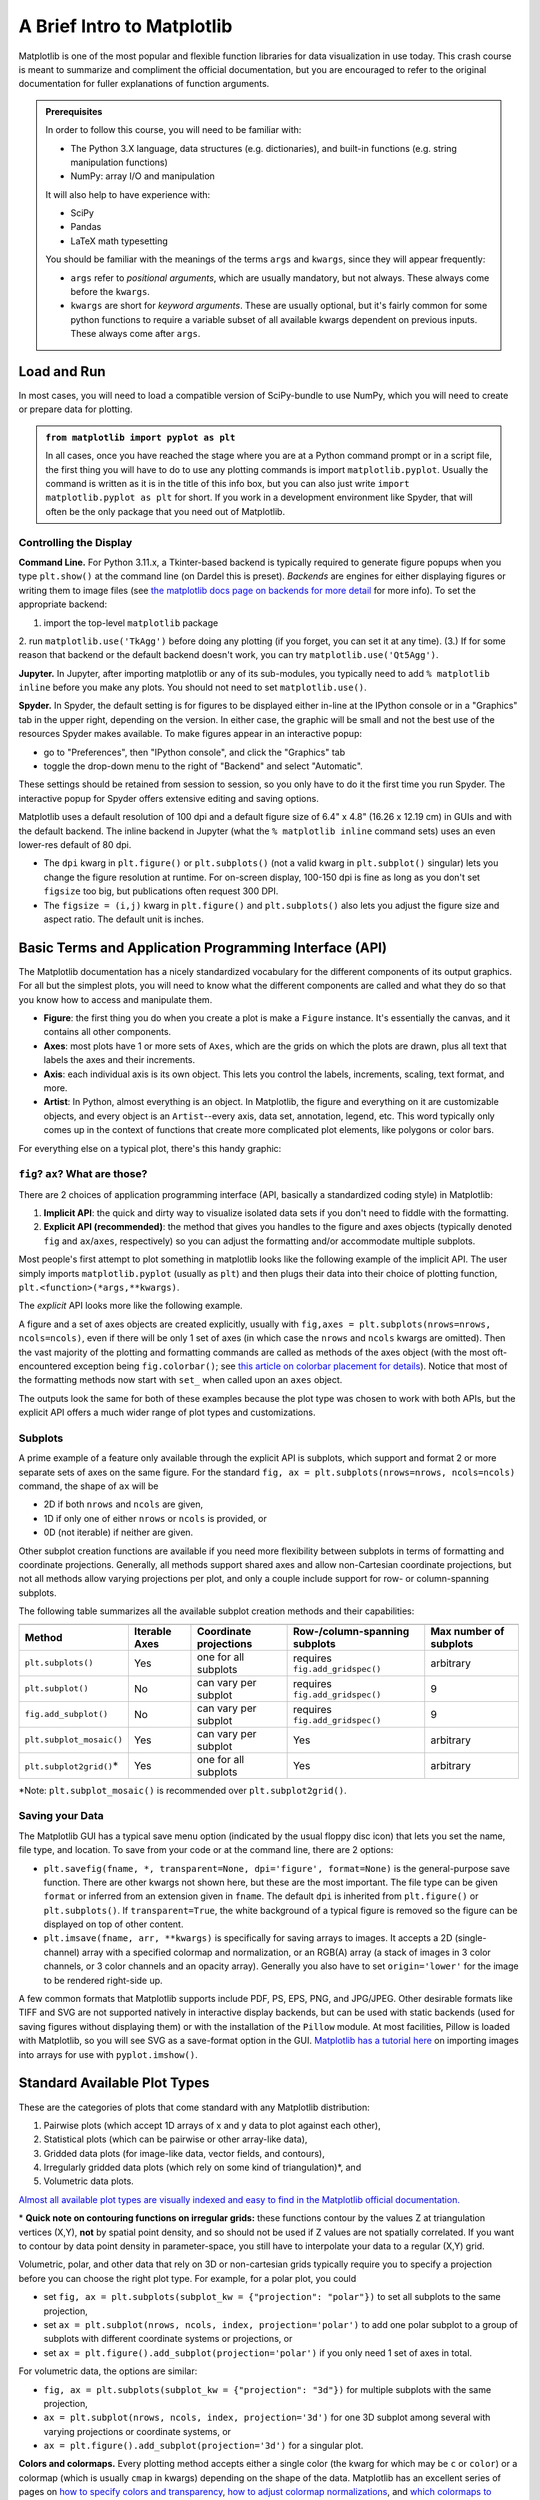 ###########################
A Brief Intro to Matplotlib
###########################

Matplotlib is one of the most popular and flexible function libraries
for data visualization in use today. This crash course is meant to
summarize and compliment the official documentation, but you are
encouraged to refer to the original documentation for fuller
explanations of function arguments.


.. admonition:: **Prerequisites**

   In order to follow this course, you will need to be familiar with:
   
   -  The Python 3.X language, data structures (e.g. dictionaries), and built-in functions (e.g. string manipulation functions)
   -  NumPy: array I/O and manipulation

   It will also help to have experience with:
   
   -  SciPy
   -  Pandas
   -  LaTeX math typesetting
   
   You should be familiar with the meanings of the terms ``args`` and ``kwargs``, since they will appear frequently:
   
   -  ``args`` refer to *positional arguments*, which are usually mandatory, but not always. These always come before the ``kwargs``.
   -  ``kwargs`` are short for *keyword arguments*. These are usually optional, but it's fairly common for some python functions to require a variable subset of all available kwargs dependent on previous inputs. These always come after ``args``.
   

Load and Run
------------

In most cases, you will need to load a compatible version of SciPy-bundle to use NumPy, which you will need to create or prepare data for plotting.


.. admonition:: ``from matplotlib import pyplot as plt``

   In all cases, once you have reached the stage where you are at a Python command prompt or in a script file, the first thing you will have to do to use any plotting commands is import ``matplotlib.pyplot``. Usually the command is written as it is in the title of this info box, but you can also just write ``import matplotlib.pyplot as plt`` for short. If you work in a development environment like Spyder, that will often be the only package that you need out of Matplotlib.


.. tabs::

  .. tab:: HPC2N

     If you use Matplotlib at the command line, you will need to load the module ``Tkinter`` and then, after importing matplotlib, set ``matplotlib.use('TkAgg')`` in your script or at the Python prompt in order to view your plots.

     Alternatively, you can use a GUI, either JupyterLab or Spyder, but you will still have to pre-load Matplotlib and any other modules you want to use (if you forget any, you'll have to close the GUI and reopen it after loading the missing modules) before loading either of them. The command to start Jupyter Lab after you load it is ``jupyter-lab``, and the Spyder launch command is ``spyder3``. The only version of Spyder available is pretty old, but the backend should work as-is.


     As of 27-11-2024, ``ml spider matplotlib`` outputs the following versions:

     .. code-block:: console

         ----------------------------------------------------------------------------
           matplotlib:
         ----------------------------------------------------------------------------
              Versions:
                 matplotlib/2.2.4-Python-2.7.15
                 matplotlib/2.2.4-Python-2.7.16
                 matplotlib/2.2.4 (E)
                 matplotlib/2.2.5-Python-2.7.18
                 matplotlib/2.2.5 (E)
                 matplotlib/3.1.1-Python-3.7.4
                 matplotlib/3.1.1 (E)
                 matplotlib/3.2.1-Python-3.8.2
                 matplotlib/3.2.1 (E)
                 matplotlib/3.3.3
                 matplotlib/3.3.3 (E)
                 matplotlib/3.4.2
                 matplotlib/3.4.2 (E)
                 matplotlib/3.4.3
                 matplotlib/3.4.3 (E)
                 matplotlib/3.5.2-Python-3.8.6
                 matplotlib/3.5.2
                 matplotlib/3.5.2 (E)
                 matplotlib/3.7.0
                 matplotlib/3.7.0 (E)
                 matplotlib/3.7.2
                 matplotlib/3.7.2 (E)
                 matplotlib/3.8.2
                 matplotlib/3.8.2 (E)
         
         Names marked by a trailing (E) are extensions provided by another module.
        

  .. tab:: LUNARC

     On COSMOS, it is recommended that you use the On-Demand Spyder or Jupyter applications to use Matplotlib. Some Matplotlib scripts will be demonstrated on Cosmos with Spyder.
      
     If you must work on the command line, then you will need to load matplotlib separately, along with all the prerequisite modules (don't forget the SciPy-bundle if you plan to use NumPy, SciPy, or Pandas!). The module ``Tkinter`` loads as a dependency of Matplotlib, but after importing matplotlib, you still need to set ``matplotlib.use('TkAgg')`` in your script or at the Python prompt in order to view your plots.

     As of 27-11-2024, ``ml spider matplotlib`` outputs the following versions:

     .. code-block:: console

         ----------------------------------------------------------------------------
           matplotlib:
         ----------------------------------------------------------------------------
             Description:
               matplotlib is a python 2D plotting library which produces publication
               quality figures in a variety of hardcopy formats and interactive
               environments across platforms. matplotlib can be used in python
               scripts, the python and ipython shell, web application servers, and
               six graphical user interface toolkits.
         
              Versions:
                 matplotlib/2.2.5-Python-2.7.18
                 matplotlib/3.3.3
                 matplotlib/3.4.2
                 matplotlib/3.4.3
                 matplotlib/3.5.2
                 matplotlib/3.7.0
                 matplotlib/3.7.2
                 matplotlib/3.8.2
                 matplotlib/3.9.2
         
         ----------------------------------------------------------------------------

     There is a bug in matplotlib/3.9.2, so for now that version should be avoided.

  .. tab:: UPPMAX

     On Rackham, **loading Python version 3.8.7 or newer will allow you to import Matplotlib and NumPy** without having to load anything else. If you wish to also import Jupyter, Pandas, and/or Seaborn, those and Matplotlib are also provided all together by ``python_ML_packages``. The output of ``module spider python_ML_packages`` is

     .. code-block:: console

         ----------------------------------------------------------------------------
           python_ML_packages:
         ----------------------------------------------------------------------------
              Versions:
                 python_ML_packages/3.9.5-cpu
                 python_ML_packages/3.9.5-gpu
                 python_ML_packages/3.11.8-cpu
         
         ----------------------------------------------------------------------------
           For detailed information about a specific "python_ML_packages" package (includ
         ing how to load the modules) use the module's full name.
           Note that names that have a trailing (E) are extensions provided by other modu
         les.
           For example:
         
              $ module spider python_ML_packages/3.11.8-cpu
         ----------------------------------------------------------------------------

     We recommend the latest version, ``python_ML_packages/3.11.8-cpu``

     For versions earlier than Python 3.8.x, ``module spider matplotlib`` outputs the following:

     .. code-block:: console

         ----------------------------------------------------------------------------
           matplotlib:
         ----------------------------------------------------------------------------
             Description:
               matplotlib is a python 2D plotting library which produces publication
               quality figures in a variety of hardcopy formats and interactive
               environments across platforms. matplotlib can be used in python
               scripts, the python and ipython shell, web application servers, and
               six graphical user interface toolkits.
         
              Versions:
                 matplotlib/2.2.3-fosscuda-2018b-Python-2.7.15
                 matplotlib/3.0.0-intel-2018b-Python-3.6.6
                 matplotlib/3.0.3-foss-2019a-Python-3.7.2
                 matplotlib/3.3.3-foss-2020b
                 matplotlib/3.3.3-fosscuda-2020b
                 matplotlib/3.4.3-foss-2021b

     The native backend should work if you are logged in via Thinlinc, but if there is a problem, try setting ``matplotlib.use('Qt5Agg')`` in your script. You'll need X-forwarding to view any graphics via SSH, and that may be prohibitively slow.

  .. tab:: NSC (Tetralith)

     Matplotlib on Tetralith depends not just on ``GCC``, but on ``buildtool-easybuild/4.X.X-hpcXXXXXXXXX`` where the X's are alphanumeric. Loading it also does **not** load Python or any of its other packages automatically, so you will need to either pick a Matplotlib version and check ``ml avail Python`` for which Python and SciPy-bundle versions to load with it, or, choose your preferred Python and/or SciPy-bundle version(s) and see which if any Matplotlib modules are made available.

     As of 15-04-2025, ``ml spider matplotlib`` outputs the following:

     .. code-block:: console
         
         ----------------------------------------------------------------------------
           matplotlib:
         ----------------------------------------------------------------------------
             Description:
               matplotlib is a python 2D plotting library which produces publication
               quality figures in a variety of hardcopy formats and interactive
               environments across platforms. matplotlib can be used in python
               scripts, the python and ipython shell, web application servers, and
               six graphical user interface toolkits.
         
              Versions:
                 matplotlib/3.5.2
                 matplotlib/3.8.2
         
         ----------------------------------------------------------------------------
           For detailed information about a specific "matplotlib" package (including how to load the modules) use the module's full name.
           Note that names that have a trailing (E) are extensions provided by other modules.
           For example:
         
              $ module spider matplotlib/3.8.2
         ----------------------------------------------------------------------------

     The module ``Tkinter`` loads as a dependency of Matplotlib, but after importing matplotlib, you still need to set ``matplotlib.use('TkAgg')`` in your script or at the Python prompt in order to view your plots, and call ``plot.show()`` explicitly to make the display window appear.

     We will be using Python/3.11.5, which works with matplotlib/3.8.2. 

     If you want to use Jupyter in this session the easiest way is this:

     .. code-block:: console
        
        module load buildtool-easybuild/4.8.0-hpce082752a2 GCC/13.2.0 Python/3.11.5 SciPy-bundle/2023.11 JupyterLab/4.2.0

  .. tab:: PDC (Dardel)

     - Due to the limited number of Thinlinc licenses, it is assumed that you will be using SSH with X-forwarding. 
     - Note that at PDC, almost all modules require you to load a module starting with PDC (e.g. PDC/23.12, PDCOLD/XX.XX, PDCTEST/XX.XX) before loading anything else. 
     - Also, unlike at other centers, if you load the wrong module you should either only use the ``ml unload <module>`` command, or save a module collection to restore after using ``ml purge``, because 13 modules are loaded when you first log in and only one of them is sticky (i.e. not removed by an ordinary purge command).

     Dardel documentation generally assumes that you will need to build your own environment with conda or pip because the options available natively are fairly limited.

     As of 15-04-2025, ``ml spider matplotlib`` outputs the following:

     .. code-block:: console
         
         ----------------------------------------------------------------------------
           matplotlib:
         ----------------------------------------------------------------------------
              Versions:
                 matplotlib/3.8.2-cpeGNU-23.12
                 matplotlib/3.8.2 (E)
              Other possible modules matches:
                 py-matplotlib
         
         Names marked by a trailing (E) are extensions provided by another module.


     The output is misleading in that matplotlib/3.8.2-cpeGNU-23.12 is the module that provides matplotlib/3.8.2 as an extension, so there is really only that one option. This version requires Python 3.11.x, which on Dardel is best provided by ``cray-python/3.11.5`` and ``cray-python/3.11.7`` (both of which include NumPy, SciPy, and mpi4py). This matplotlib version also requires preloading PDC/23.12.

     After importing matplotlib, you will need to set ``matplotlib.use('TkAgg')`` in your script or at the Python prompt in order to view your plots, and call ``plot.show()`` explicitly to make the display window appear.
    

Controlling the Display
~~~~~~~~~~~~~~~~~~~~~~~

**Command Line.** For Python 3.11.x, a Tkinter-based backend is typically required to generate figure popups when you type ``plt.show()`` at the command line (on Dardel this is preset). *Backends* are engines for either displaying figures or writing them to image files (see `the matplotlib docs page on backends for more detail <https://matplotlib.org/stable/users/explain/figure/backends.html>`_ for more info). To set the appropriate backend:

1. import the top-level ``matplotlib`` package
2. run ``matplotlib.use('TkAgg')`` before doing any plotting (if you forget, you can set it at any time).
(3.) If for some reason that backend or the default backend doesn't work, you can try ``matplotlib.use('Qt5Agg')``.

**Jupyter.** In Jupyter, after importing matplotlib or any of its sub-modules, you typically need to add ``% matplotlib inline`` before you make any plots. You should not need to set ``matplotlib.use()``.

**Spyder.** In Spyder, the default setting is for figures to be displayed either in-line at the IPython console or in a "Graphics" tab in the upper right, depending on the version. In either case, the graphic will be small and not the best use of the resources Spyder makes available. To make figures appear in an interactive popup:

-  go to "Preferences", then "IPython console", and click the "Graphics" tab
-  toggle the drop-down menu to the right of "Backend" and select "Automatic".

These settings should be retained from session to session, so you only have to do it the first time you run Spyder. The interactive popup for Spyder offers extensive editing and saving options.

Matplotlib uses a default resolution of 100 dpi and a default figure size of 6.4" x 4.8" (16.26 x 12.19 cm) in GUIs and with the default backend. The inline backend in Jupyter (what the ``% matplotlib inline`` command sets) uses an even lower-res default of 80 dpi.

-  The ``dpi`` kwarg in ``plt.figure()`` or ``plt.subplots()`` (not a valid kwarg in ``plt.subplot()`` singular) lets you change the figure resolution at runtime. For on-screen display, 100-150 dpi is fine as long as you don't set ``figsize`` too big, but publications often request 300 DPI.
-  The ``figsize = (i,j)`` kwarg in ``plt.figure()`` and ``plt.subplots()`` also lets you adjust the figure size and aspect ratio. The default unit is inches.


.. challenge:: Follow the preceding sections to get to the stage of importing ``matplotlib.pyplot`` and ``numpy`` in your choice of interface, on your local computing resource.


Basic Terms and Application Programming Interface (API)
-------------------------------------------------------

The Matplotlib documentation has a nicely standardized vocabulary for the different components of its output graphics. For all but the simplest plots, you will need to know what the different components are called and what they do so that you know how to access and manipulate them.

-  **Figure**: the first thing you do when you create a plot is make a ``Figure`` instance. It's essentially the canvas, and it contains all other components.
-  **Axes**: most plots have 1 or more sets of ``Axes``, which are the grids on which the plots are drawn, plus all text that labels the axes and their increments.
-  **Axis**: each individual axis is its own object. This lets you control the labels, increments, scaling, text format, and more.
-  **Artist**: In Python, almost everything is an object. In Matplotlib, the figure and everything on it are customizable objects, and every object is an ``Artist``--every axis, data set, annotation, legend, etc. This word typically only comes up in the context of functions that create more complicated plot elements, like polygons or color bars.

For everything else on a typical plot, there's this handy graphic:

.. image:: https://matplotlib.org/stable/_images/anatomy.png
   :alt: anatomy
   :width: 600 px


``fig``? ``ax``? What are those?
~~~~~~~~~~~~~~~~~~~~~~~~~~~~~~~~

There are 2 choices of application programming interface (API, basically a standardized coding style) in Matplotlib:

#. **Implicit API**: the quick and dirty way to visualize isolated data sets if you don't need to fiddle with the formatting.
#. **Explicit API (recommended)**: the method that gives you handles to the figure and axes objects (typically denoted ``fig`` and ``ax``/``axes``, respectively) so you can adjust the formatting and/or accommodate multiple subplots.

Most people's first attempt to plot something in matplotlib looks like the following example of the implicit API. The user simply imports ``matplotlib.pyplot`` (usually as ``plt``) and then plugs their data into their choice of plotting function, ``plt.<function>(*args,**kwargs)``.

.. jupyter-execute::

   import numpy as np
   import matplotlib.pyplot as plt
   # this code block uses Jupyter to execute
   %matplotlib inline 
   x = np.linspace(0,2*np.pi, 50)   # fake some data
   # Minimum working example with 2 functions
   plt.plot(x,3+3*np.sin(x),'b-',
            x, 2+2*np.cos(x), 'r-.')
   plt.xlabel('x [rads]')
   plt.ylabel('y')
   plt.title('Demo Plot - Implicit API')
   plt.show()

The *explicit* API looks more like the following example.

.. jupyter-execute::

   import numpy as np
   import matplotlib.pyplot as plt
   # this code block uses Jupyter to execute
   %matplotlib inline 
   x = np.linspace(0,2*np.pi, 50)
   # Better way for later formatting
   fig, ax = plt.subplots()
   ax.plot(x,3+3*np.sin(x),'b-')
   ax.plot(x, 2+2*np.cos(x), 'r-.')
   ax.set_xlabel('x [rads]')
   ax.set_ylabel('y')
   ax.set_title('Demo Plot - Explicit API')
   plt.show()

A figure and a set of axes objects are created explicitly, usually with ``fig,axes = plt.subplots(nrows=nrows, ncols=ncols)``, even if there will be only 1 set of axes (in which case the ``nrows`` and ``ncols`` kwargs are omitted). Then the vast majority of the plotting and formatting commands are called as methods of the axes object (with the most oft-encountered exception being ``fig.colorbar()``; see `this article on colorbar placement for details <https://matplotlib.org/stable/users/explain/axes/colorbar_placement.html>`__). Notice that most of the formatting methods now start with ``set_`` when called upon an ``axes`` object.

The outputs look the same for both of these examples because the plot type was chosen to work with both APIs, but the explicit API offers a much wider range of plot types and customizations. 

.. challenge:: Let x be an array of 50 values from -5 to 5. Plot y = 1/(1+exp(-x)).

.. solution:: Solution
    :class: dropdown

         The code block below uses Jupyter to render the output, which requires ``%matplotlib inline``. If you're at the command line, you would have had to import matplotlib and set ``matplotlib.use('TkAgg')`` or the recommended backend from the section on controlling the display. You did not have to choose a format string.

          .. jupyter-execute::

               import numpy as np
               import matplotlib.pyplot as plt
               %matplotlib inline 
               x = np.linspace(-5,5, 50)
               fig, ax = plt.subplots()
               ax.plot(x, 1/(1+np.exp(-x)))
               plt.show()


Subplots
~~~~~~~~

A prime example of a feature only available through the explicit API is subplots, which support and format 2 or more separate sets of axes on the same figure. For the standard ``fig, ax = plt.subplots(nrows=nrows, ncols=ncols)`` command, the shape of ``ax`` will be 

* 2D if both ``nrows`` and ``ncols`` are given, 
* 1D if only one of either ``nrows`` or ``ncols`` is provided, or 
* 0D (not iterable) if neither are given.

.. jupyter-execute::

   import numpy as np
   import matplotlib.pyplot as plt
   %matplotlib inline 
   x = np.linspace(0,2*np.pi, 50)
   fig, ax = plt.subplots(nrows=2,  sharex=True)
   fig.subplots_adjust(hspace=0.05) #reduces space between 2 plots
   ax[0].plot(x,3+3*np.sin(x),'b-', label=r'3+3$\times$sin(x)')
   ax[1].plot(x, 2+2*np.cos(x), 'r-.', label=r'2+2$\times$cos(x)')
   ax[1].set_xlabel('x [rads]')
   for a in ax: 
       a.legend()
       a.set_ylabel('y')
   ax[0].set_title('Demo Plot - Subplots')
   plt.show()

Other subplot creation functions are available if you need more flexibility between subplots in terms of formatting and coordinate projections. Generally, all methods support shared axes and allow non-Cartesian coordinate projections, but not all methods allow varying projections per plot, and only a couple include support for row- or column-spanning subplots.

The following table summarizes all the available subplot creation methods and their capabilities:

======================== =============== ======================== ================================ ========================
                           Supported features
------------------------ --------------------------------------------------------------------------------------------------
 Method                   Iterable Axes   Coordinate projections   Row-/column-spanning subplots    Max number of subplots
======================== =============== ======================== ================================ ========================
``plt.subplots()``        Yes             one for all subplots     requires ``fig.add_gridspec()`` arbitrary
``plt.subplot()``         No              can vary per subplot     requires ``fig.add_gridspec()`` 9
``fig.add_subplot()``     No              can vary per subplot     requires ``fig.add_gridspec()`` 9
``plt.subplot_mosaic()``  Yes             can vary per subplot     Yes                             arbitrary
``plt.subplot2grid()``\*  Yes             one for all subplots     Yes                             arbitrary
======================== =============== ======================== ================================ ========================

\*Note: ``plt.subplot_mosaic()`` is recommended over ``plt.subplot2grid()``.

.. admonition:: Mathtext and String Insertion
   :collapsible:
      
      Most journals expect that you typeset all variables and math scripts so they appear the same in your plots as in your main text, whether those symbols appear in the `axes labels, function labels, plot titles, or annotations. <https://matplotlib.org/stable/users/explain/text/text_intro.html>`__ Matplotlib now `supports most LaTeX math commands, <https://matplotlib.org/stable/users/explain/text/mathtext.html#mathtext>`__ but you need to know some basic LaTeX syntax, some of which is covered in that link. For more information, you can refer to `the WikiBooks documentation on LaTeX math <https://en.wikibooks.org/wiki/LaTeX/Mathematics>`__, starting with the Symbols section.
      
      -  LaTeX may need to be installed separately for Matplotlib versions earlier than 3.7, or for exceptionally obscure symbols or odd-sized delimiters.
      
      Unfortunately, Python and LaTeX both use curly braces (``{}``) as parts of different functions, so some awkward adjustments had to be made to resolve the collision. *Matplotlib documentation does not cover this.*
      
      -  In ``str.format()``, **all** curly braces (``{}``) associated with LaTeX commands must be doubled (``{{}}``), including nested braces. *An odd-numbered set of nested curly brace pairs will be interpreted as a site for string insertion.*
      -  Many characters also require the whole string to have an ``r`` (for raw input) in front of the first single- or double-quote, like :math:`\times` (rendered as ``'$\times$'``), :math:`\pm` or :math:`\mp`\ (rendered as ``'$\pm$'`` and ``'$\mp$'`` respectively), or some less-used Greek letters.
      -  Most basic operator symbols (+, -, /, >, <, !, :, \|, [], ()) can be used as-is, but some that have functional meanings in LaTeX, Python, or both (e.g. ``$`` and ``%``) must be preceded by a single- (LaTeX command symbols only) or double-backslash (``\\``) to escape their typical usage.
      -  Spaces within any character sequence between two ``$`` signs are not rendered; they only exist to separate alphabetic characters from commands. You can insert a space with ``\;`` if you don't want to split up the LaTeX sequence to add spaces.
      
      You *can* use string insertion inside of formatting operators like the super- and subscript commands, but it can require a *lot* of sequential curly braces. The following is an example demonstrating some tricky typesetting. Note that you generally *cannot split the string text over multiple lines* because the backslash has other essential uses to the typesetting.
      
      .. jupyter-execute::
      
         import numpy as np
         import matplotlib.pyplot as plt
         %matplotlib inline 
         v_init=15.1
         error_arr=[-0.4,0.3]
         fig,ax=plt.subplots(dpi=120,figsize=(5,5))
         ax.set_aspect('equal') #arrowheads look ugly if axes are not equal
         ax.arrow(0, 0, 10.68, 10.68, length_includes_head=True, color='b',
                  head_width=0.4)
         ax.text(6, 5.4, r"$|\vec{{v}}_{{\mathrm{{init}}}}|$ = ${:.1f}_{{{:.1}}}^{{+{:.1}}}\;\mathrm{{m\cdot s}}^{{-1}}$".format(v_init,*error_arr),
                 ha='center', va='center', rotation=45., size=14, color='b')
         ax.set_xlim(0,12)
         ax.set_ylim(0,12)
         plt.show()


Saving your Data
~~~~~~~~~~~~~~~~

The Matplotlib GUI has a typical save menu option (indicated by the usual floppy disc icon) that lets you set the name, file type, and location. To save from your code or at the command line, there are 2 options:

-  ``plt.savefig(fname, *, transparent=None, dpi='figure', format=None)`` is the general-purpose save function. There are other kwargs not shown here, but these are the most important. The file type can be given ``format`` or inferred from an extension given in ``fname``. The default ``dpi`` is inherited from ``plt.figure()`` or ``plt.subplots()``. If ``transparent=True``, the white background of a typical figure is removed so the figure can be displayed on top of other content.
-  ``plt.imsave(fname, arr, **kwargs)`` is specifically for saving arrays to images. It accepts a 2D (single-channel) array with a specified colormap and normalization, or an RGB(A) array (a stack of images in 3 color channels, or 3 color channels and an opacity array). Generally you also have to set ``origin='lower'`` for the image to be rendered right-side up.

A few common formats that Matplotlib supports include PDF, PS, EPS, PNG, and JPG/JPEG. Other desirable formats like TIFF and SVG are not supported natively in interactive display backends, but can be used with static backends (used for saving figures without displaying them) or with the installation of the ``Pillow`` module. At most facilities, Pillow is loaded with Matplotlib, so you will see SVG as a save-format option in the GUI. `Matplotlib has a tutorial here <https://matplotlib.org/stable/tutorials/images.html>`_  on importing images into arrays for use with ``pyplot.imshow()``.

.. challenge:: Rerun your earlier example and save it as an SVG file if the option is available, PDF otherwise.


Standard Available Plot Types
-----------------------------

These are the categories of plots that come standard with any Matplotlib distribution:

#. Pairwise plots (which accept 1D arrays of x and y data to plot against each other),
#. Statistical plots (which can be pairwise or other array-like data),
#. Gridded data plots (for image-like data, vector fields, and contours),
#. Irregularly gridded data plots (which rely on some kind of triangulation)\*, and
#. Volumetric data plots.

`Almost all available plot types are visually indexed and easy to find in the Matplotlib official documentation. <https://matplotlib.org/stable/plot_types/index>`_

\* **Quick note on contouring functions on irregular grids:** these functions contour by the values Z at triangulation vertices (X,Y), **not** by spatial point density, and so should not be used if Z values are not spatially correlated. If you want to contour by data point density in parameter-space, you still have to interpolate your data to a regular (X,Y) grid. 

Volumetric, polar, and other data that rely on 3D or non-cartesian grids typically require you to specify a projection before you can choose the right plot type. For example, for a polar plot, you could

-  set ``fig, ax = plt.subplots(subplot_kw = {"projection": "polar"})`` to set all subplots to the same projection,
-  set ``ax = plt.subplot(nrows, ncols, index, projection='polar')`` to add one polar subplot to a group of subplots with different coordinate systems or projections, or
-  set ``ax = plt.figure().add_subplot(projection='polar')`` if you only need 1 set of axes in total.

For volumetric data, the options are similar:

-  ``fig, ax = plt.subplots(subplot_kw = {"projection": "3d"})`` for multiple subplots with the same projection,
-  ``ax = plt.subplot(nrows, ncols, index, projection='3d')`` for one 3D subplot among several with varying projections or coordinate systems, or
-  ``ax = plt.figure().add_subplot(projection='3d')`` for a singular plot.

**Colors and colormaps.** Every plotting method accepts either a single color (the kwarg for which may be ``c`` or ``color``) or a colormap (which is usually ``cmap`` in kwargs) depending on the shape of the data. Matplotlib has an excellent series of pages on `how to specify colors and transparency <https://matplotlib.org/stable/users/explain/colors/colors.html>`__, `how to adjust colormap normalizations <https://matplotlib.org/stable/users/explain/colors/colormapnorms.html#sphx-glr-users-explain-colors-colormapnorms-py>`__, and `which colormaps to choose based on the types of data and your audience <https://matplotlib.org/stable/users/explain/colors/colormaps.html#sphx-glr-users-explain-colors-colormaps-py>`__. 


.. keypoints::

   -  Matplotlib is the essential Python data visualization package, with nearly 40 different plot types to choose from depending on the shape of your data and which qualities you want to highlight.
   -  Almost every plot will start by instantiating the figure, ``fig`` (the blank canvas), and 1 or more axes objects, ``ax``, with ``fig, ax = plt.subplots(*args, **kwargs)``.
   -  There are several ways to tile subplots depending on how many there are, how they are shaped, and whether they require non-Cartesian coordinate systems.
   -  Most of the plotting and formatting commands you will use are methods of ``Axes`` objects. (A few, like ``colorbar`` are methods of the ``Figure``, and some commands are methods both.)
